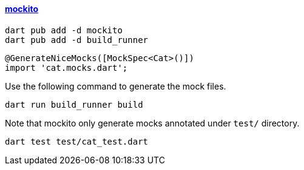 
==== https://pub.dev/packages/mockito[mockito]

[source,bash]
----
dart pub add -d mockito
dart pub add -d build_runner
----

[source,dart]
----
@GenerateNiceMocks([MockSpec<Cat>()])
import 'cat.mocks.dart';
----


Use the following command to generate the mock files.
[source,bash]
----
dart run build_runner build
----

Note that mockito only generate mocks annotated under `test/` directory.

[source,bash]
dart test test/cat_test.dart